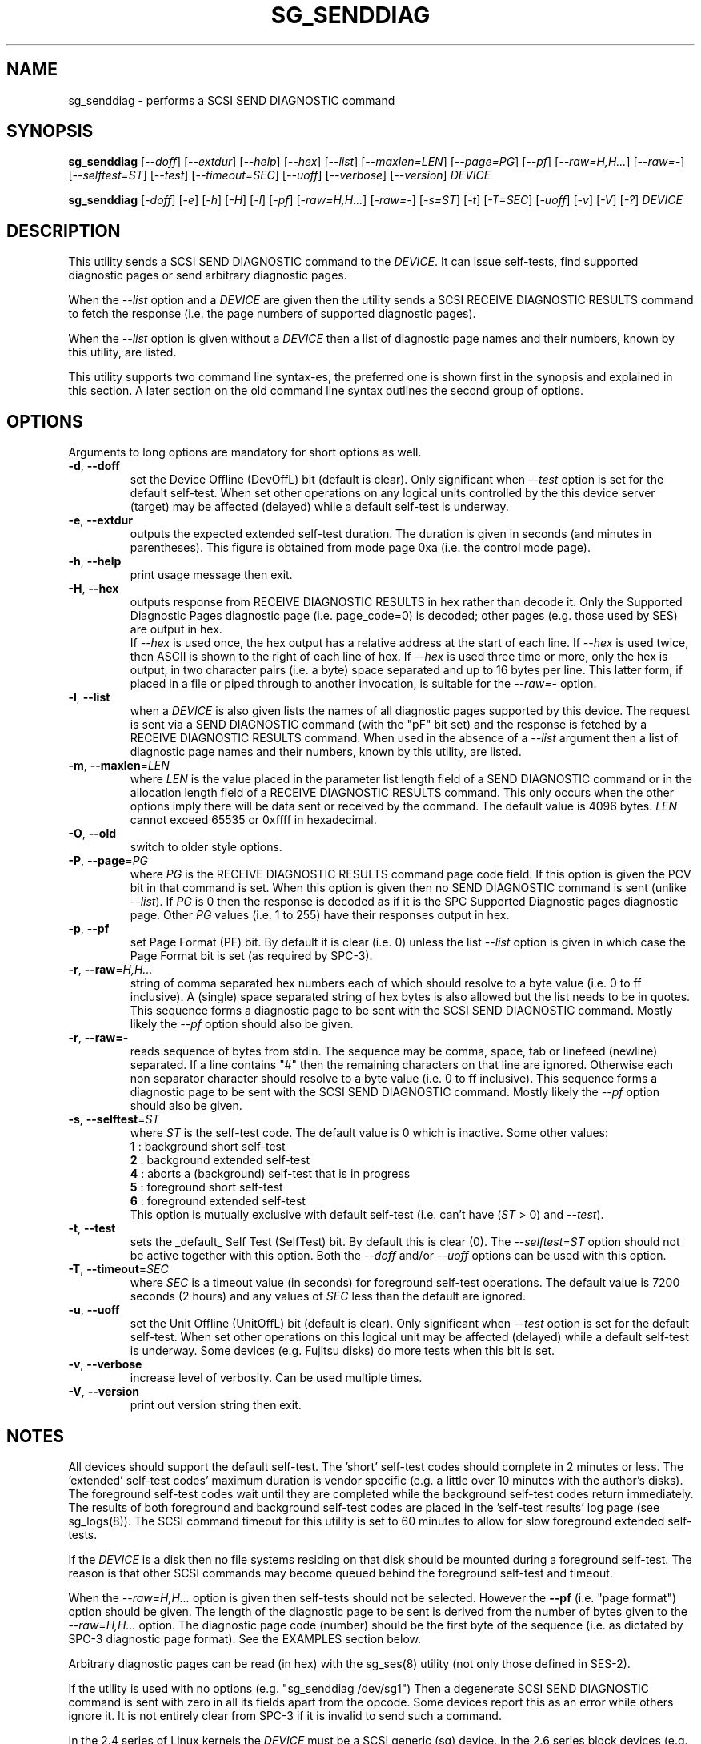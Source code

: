 .TH SG_SENDDIAG "8" "February 2016" "sg3_utils\-1.43" SG3_UTILS
.SH NAME
sg_senddiag \- performs a SCSI SEND DIAGNOSTIC command
.SH SYNOPSIS
.B sg_senddiag
[\fI\-\-doff\fR] [\fI\-\-extdur\fR] [\fI\-\-help\fR] [\fI\-\-hex\fR]
[\fI\-\-list\fR] [\fI\-\-maxlen=LEN\fR] [\fI\-\-page=PG\fR] [\fI\-\-pf\fR]
[\fI\-\-raw=H,H...\fR] [\fI\-\-raw=\-\fR] [\fI\-\-selftest=ST\fR]
[\fI\-\-test\fR] [\fI\-\-timeout=SEC\fR] [\fI\-\-uoff\fR] [\fI\-\-verbose\fR]
[\fI\-\-version\fR] \fIDEVICE\fR
.PP
.B sg_senddiag
[\fI\-doff\fR] [\fI\-e\fR] [\fI\-h\fR] [\fI\-H\fR] [\fI\-l\fR] [\fI\-pf\fR]
[\fI\-raw=H,H...\fR] [\fI\-raw=\-\fR] [\fI\-s=ST\fR] [\fI\-t\fR]
[\fI\-T=SEC\fR] [\fI\-uoff\fR] [\fI\-v\fR] [\fI\-V\fR] [\fI\-?\fR]
\fIDEVICE\fR
.SH DESCRIPTION
.\" Add any additional description here
.PP
This utility sends a SCSI SEND DIAGNOSTIC command to the \fIDEVICE\fR. It
can issue self\-tests, find supported diagnostic pages or send arbitrary
diagnostic pages.
.PP
When the \fI\-\-list\fR option and a \fIDEVICE\fR are given then the utility
sends a SCSI RECEIVE DIAGNOSTIC RESULTS command to fetch the response (i.e.
the page numbers of supported diagnostic pages).
.PP
When the \fI\-\-list\fR option is given without a \fIDEVICE\fR then a list of
diagnostic page names and their numbers, known by this utility, are listed.
.PP
This utility supports two command line syntax\-es, the preferred one is
shown first in the synopsis and explained in this section. A later section
on the old command line syntax outlines the second group of options.
.SH OPTIONS
Arguments to long options are mandatory for short options as well.
.TP
\fB\-d\fR, \fB\-\-doff\fR
set the Device Offline (DevOffL) bit (default is clear). Only significant
when \fI\-\-test\fR option is set for the default self\-test. When set other
operations on any logical units controlled by the this device server (target)
may be affected (delayed) while a default self\-test is underway.
.TP
\fB\-e\fR, \fB\-\-extdur\fR
outputs the expected extended self\-test duration. The duration is given in
seconds (and minutes in parentheses). This figure is obtained from mode page
0xa (i.e. the control mode page).
.TP
\fB\-h\fR, \fB\-\-help\fR
print usage message then exit.
.TP
\fB\-H\fR, \fB\-\-hex\fR
outputs response from RECEIVE DIAGNOSTIC RESULTS in hex rather than decode it.
Only the Supported Diagnostic Pages diagnostic page (i.e. page_code=0) is
decoded; other pages (e.g. those used by SES) are output in hex.
.br
If \fI\-\-hex\fR is used once, the hex output has a relative address at the
start of each line. If \fI\-\-hex\fR is used twice, then ASCII is shown to
the right of each line of hex. If \fI\-\-hex\fR is used three time or more,
only the hex is output, in two character pairs (i.e. a byte) space separated
and up to 16 bytes per line. This latter form, if placed in a file or piped
through to another invocation, is suitable for the \fI\-\-raw=\-\fR option.
.TP
\fB\-l\fR, \fB\-\-list\fR
when a \fIDEVICE\fR is also given lists the names of all diagnostic pages
supported by this device. The request is sent via a SEND DIAGNOSTIC
command (with the "pF" bit set) and the response is fetched by a RECEIVE
DIAGNOSTIC RESULTS command. When used in the absence of a \fI\-\-list\fR
argument then a list of diagnostic page names and their numbers, known
by this utility, are listed.
.TP
\fB\-m\fR, \fB\-\-maxlen\fR=\fILEN\fR
where \fILEN\fR is the value placed in the parameter list length field of a
SEND DIAGNOSTIC command or in the allocation length field of a RECEIVE
DIAGNOSTIC RESULTS command. This only occurs when the other options imply
there will be data sent or received by the command. The default value
is 4096 bytes. \fILEN\fR cannot exceed 65535 or 0xffff in hexadecimal.
.TP
\fB\-O\fR, \fB\-\-old\fR
switch to older style options.
.TP
\fB\-P\fR, \fB\-\-page\fR=\fIPG\fR
where \fIPG\fR is the RECEIVE DIAGNOSTIC RESULTS command page code field.
If this option is given the PCV bit in that command is set. When this option
is given then no SEND DIAGNOSTIC command is sent (unlike \fI\-\-list\fR).
If \fIPG\fR is 0 then the response is decoded as if it is the SPC Supported
Diagnostic pages diagnostic page. Other \fIPG\fR values (i.e. 1 to 255)
have their responses output in hex.
.TP
\fB\-p\fR, \fB\-\-pf\fR
set Page Format (PF) bit. By default it is clear (i.e. 0) unless the
list \fI\-\-list\fR option is given in which case the Page Format
bit is set (as required by SPC\-3).
.TP
\fB\-r\fR, \fB\-\-raw\fR=\fIH,H...\fR
string of comma separated hex numbers each of which should resolve to
a byte value (i.e. 0 to ff inclusive). A (single) space separated string
of hex bytes is also allowed but the list needs to be in quotes. This
sequence forms a diagnostic page to be sent with the SCSI SEND DIAGNOSTIC
command. Mostly likely the \fI\-\-pf\fR option should also be given.
.TP
\fB\-r\fR, \fB\-\-raw=\-\fR
reads sequence of bytes from stdin. The sequence may be comma, space, tab
or linefeed (newline) separated. If a line contains "#" then the remaining
characters on that line are ignored. Otherwise each non separator character
should resolve to a byte value (i.e. 0 to ff inclusive). This sequence forms
a diagnostic page to be sent with the SCSI SEND DIAGNOSTIC command. Mostly
likely the \fI\-\-pf\fR option should also be given.
.TP
\fB\-s\fR, \fB\-\-selftest\fR=\fIST\fR
where \fIST\fR is the self\-test code. The default value is 0 which is
inactive. Some other values:
.br
  \fB1\fR : background short self\-test
.br
  \fB2\fR : background extended self\-test
.br
  \fB4\fR : aborts a (background) self\-test that is in progress
.br
  \fB5\fR : foreground short self\-test
.br
  \fB6\fR : foreground extended self\-test
.br
This option is mutually exclusive with default self\-test (i.e.
can't have (\fIST\fR > 0) and \fI\-\-test\fR).
.TP
\fB\-t\fR, \fB\-\-test\fR
sets the _default_ Self Test (SelfTest) bit. By default this is clear (0).
The \fI\-\-selftest=ST\fR option should not be active together with this
option. Both the \fI\-\-doff\fR and/or \fI\-\-uoff\fR options can be used
with this option.
.TP
\fB\-T\fR, \fB\-\-timeout\fR=\fISEC\fR
where \fISEC\fR is a timeout value (in seconds) for foreground self\-test
operations. The default value is 7200 seconds (2 hours) and any values
of \fISEC\fR less than the default are ignored.
.TP
\fB\-u\fR, \fB\-\-uoff\fR
set the Unit Offline (UnitOffL) bit (default is clear). Only significant
when \fI\-\-test\fR option is set for the default self\-test. When set other
operations on this logical unit may be affected (delayed) while a default
self\-test is underway. Some devices (e.g. Fujitsu disks) do more tests
when this bit is set.
.TP
\fB\-v\fR, \fB\-\-verbose\fR
increase level of verbosity. Can be used multiple times.
.TP
\fB\-V\fR, \fB\-\-version\fR
print out version string then exit.
.SH NOTES
All devices should support the default self\-test. The 'short' self\-test
codes should complete in 2 minutes or less. The 'extended' self\-test
codes' maximum duration is vendor specific (e.g. a little over 10 minutes
with the author's disks). The foreground self\-test codes wait until they
are completed while the background self\-test codes return immediately. The
results of both foreground and background self\-test codes are placed in
the 'self\-test results' log page (see sg_logs(8)). The SCSI command timeout
for this utility is set to 60 minutes to allow for slow foreground extended
self\-tests.
.PP
If the \fIDEVICE\fR is a disk then no file systems residing on that disk
should be mounted during a foreground self\-test. The reason is that other
SCSI commands may become queued behind the foreground self\-test and timeout.
.PP
When the \fI\-\-raw=H,H...\fR option is given then self\-tests should not
be selected. However the \fB\-\-pf\fR (i.e. "page format") option should be
given. The length of the diagnostic page to be sent is derived from the
number of bytes given to the \fI\-\-raw=H,H...\fR option. The diagnostic
page code (number) should be the first byte of the sequence (i.e. as
dictated by SPC\-3 diagnostic page format). See the EXAMPLES section below.
.PP
Arbitrary diagnostic pages can be read (in hex) with the sg_ses(8)
utility (not only those defined in SES\-2).
.PP
If the utility is used with no options (e.g. "sg_senddiag /dev/sg1")
Then a degenerate SCSI SEND DIAGNOSTIC command is sent with zero
in all its fields apart from the opcode. Some devices report this
as an error while others ignore it. It is not entirely clear from
SPC\-3 if it is invalid to send such a command.
.PP
In the 2.4 series of Linux kernels the \fIDEVICE\fR must be a SCSI
generic (sg) device. In the 2.6 series block devices (e.g. SCSI disks and
DVD drives) can also be specified.
.PP
To access SCSI enclosures see the sg_ses(8) utility. sg_ses uses the
SCSI SEND DIAGNOSTIC and RECEIVE DIAGNOSTIC RESULTS commands as outlined
in the SES\-2 (draft) standard.
.SH EXIT STATUS
The exit status of sg_senddiag is 0 when it is successful. Otherwise see
the sg3_utils(8) man page.
.SH OLDER COMMAND LINE OPTIONS
The options in this section were the only ones available prior to sg3_utils
version 1.23 . In sg3_utils version 1.23 and later these older options can
be selected by either setting the SG3_UTILS_OLD_OPTS environment variable
or using '\-\-old' (or '\-O) as the first option.
.TP
\fB\-doff\fR
set the Device Offline (DevOffL) bit (default is clear). Only significant
when \fI\-t\fR option is set for the default self\-test. Equivalent to
\fI\-\-doff\fR in the main description.
.TP
\fB\-e\fR
outputs the expected extended self\-test duration. Equivalent to
\fI\-\-extdur\fR in the main description.
.TP
\fB\-h\fR
outputs response from RECEIVE DIAGNOSTIC RESULTS in hex rather than decode
it.
.TP
\fB\-H\fR
outputs response from RECEIVE DIAGNOSTIC RESULTS in hex rather than decode it.
.TP
\fB\-l\fR
when a \fIDEVICE\fR is also given lists the names of all diagnostic
pages supported by this device. The request is sent via a SEND DIAGNOSTIC
command (with the "pf" bit set) and the response is fetched by a RECEIVE
DIAGNOSTIC RESULTS command. When used in the absence of a \fIDEVICE\fR
argument then a list of diagnostic page names and their numbers, known
by this utility, are listed.
.TP
\fB\-N\fR
switch to the newer style options.
.TP
\fB\-pf\fR
set Page Format (PF) bit. By default it is clear (i.e. 0) unless
the \fI\-l\fR option is given in which case the Page Format bit is set
(as required by SPC\-3).
.TP
\fB\-raw\fR=\fIH,H...\fR
string of comma separated hex numbers each of which should resolve to
a byte value (i.e. 0 to ff inclusive). This sequence forms a diagnostic
page to be sent with the SCSI SEND DIAGNOSTIC command. Mostly likely
the \fI\-pf\fR option should also be given.
.TP
\fB\-raw=-\fR
reads sequence of bytes from stdin. The sequence may be comma, space, tab
or linefeed (newline) separated. If a line contains "#" then the remaining
characters on that line are ignored. Otherwise each non separator character
should resolve to a byte value (i.e. 0 to ff inclusive). This sequence forms
a diagnostic page to be sent with the SCSI SEND DIAGNOSTIC command. Mostly
likely the \fI\-pf\fR option should also be given.
.TP
\fB\-s\fR=\fIST\fR
where \fIST\fR is the self\-test code. The default value is 0 which is
inactive. A value of 1 selects a background short self\-test; 2 selects
a background extended self\-test; 5 selects a foreground short self\-test;
6 selects a foreground extended test. A value of 4 will abort
a (background) self\-test that is in progress. This option is mutually
exclusive with default self\-test (i.e. \fI\-t\fR).
.TP
\fB\-t\fR
sets the _default_ Self Test (SelfTest) bit. By default this is clear (0).
The \fI\-s=ST\fR option should not be active together with this option.
Both the \fI\-doff\fR and/or \fI\-uoff\fR options can be used with this
option.
.TP
\fB\-T\fR=\fISEC\fR
where \fISEC\fR is a timeout value (in seconds) for foreground self\-test
operations. See the \fI\-\-timeout=SEC\fR option above.
.TP
\fB\-uoff\fR
set the Unit Offline (UnitOffL) bit (default is clear). Equivalent to
\fI\-\-uoff\fR in the main description.
.TP
\fB\-v\fR
increase level of verbosity. Can be used multiple times.
.TP
\fB\-V\fR
print out version string then exit.
.TP
\fB\-?\fR
output usage message. Ignore all other parameters.
.SH EXAMPLES
The examples sub\-directory in the sg3_utils packages contains two example
scripts that turn on the CJTPAT (jitter pattern) on some SAS disks (one
script for each phy). One possible invocation for phy 1 is:
.PP
  sg_senddiag \-\-pf \-\-raw=\- /dev/sg2 < sdiag_sas_p1_cjtpat.txt
.PP
There is also an example script that turns on the IDLE pattern. Once a
test pattern has been started it can be turned off by resetting the phy
or with the STOP phy pattern function:
.PP
  sg_senddiag \-\-pf \-\-raw=\- /dev/sg2 < sdiag_sas_p1_stop.txt
.SH AUTHOR
Written by Douglas Gilbert
.SH "REPORTING BUGS"
Report bugs to <dgilbert at interlog dot com>.
.SH COPYRIGHT
Copyright \(co 2003\-2016 Douglas Gilbert
.br
This software is distributed under the GPL version 2. There is NO
warranty; not even for MERCHANTABILITY or FITNESS FOR A PARTICULAR PURPOSE.
.SH "SEE ALSO"
.B sg_ses(8), sg_logs(8), smartmontools(see net)
